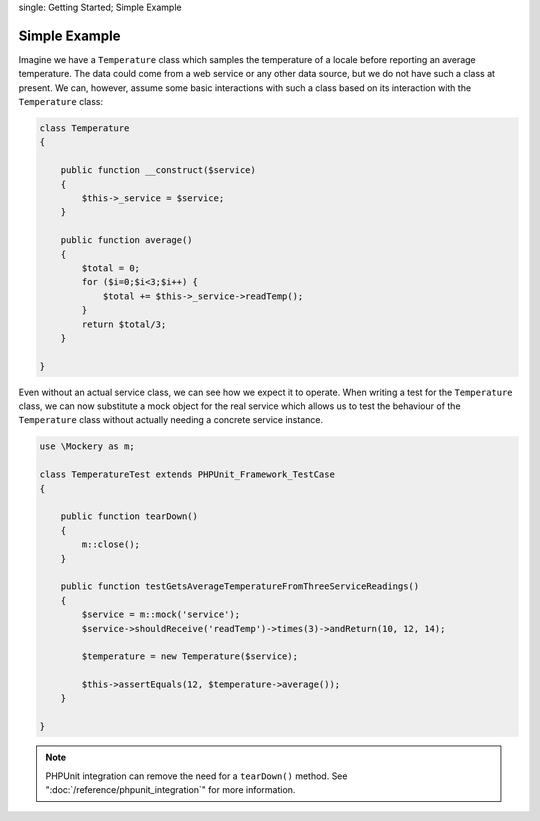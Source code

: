 .. index::
single: Getting Started; Simple Example

Simple Example
==============

Imagine we have a ``Temperature`` class which samples the temperature of a
locale before reporting an average temperature. The data could come from a web
service or any other data source, but we do not have such a class at present.
We can, however, assume some basic interactions with such a class based on its
interaction with the ``Temperature`` class:

.. code-block:: php

    class Temperature
    {

        public function __construct($service)
        {
            $this->_service = $service;
        }

        public function average()
        {
            $total = 0;
            for ($i=0;$i<3;$i++) {
                $total += $this->_service->readTemp();
            }
            return $total/3;
        }

    }

Even without an actual service class, we can see how we expect it to operate.
When writing a test for the ``Temperature`` class, we can now substitute a
mock object for the real service which allows us to test the behaviour of the
``Temperature`` class without actually needing a concrete service instance.

.. code-block:: php

    use \Mockery as m;

    class TemperatureTest extends PHPUnit_Framework_TestCase
    {

        public function tearDown()
        {
            m::close();
        }

        public function testGetsAverageTemperatureFromThreeServiceReadings()
        {
            $service = m::mock('service');
            $service->shouldReceive('readTemp')->times(3)->andReturn(10, 12, 14);

            $temperature = new Temperature($service);

            $this->assertEquals(12, $temperature->average());
        }

    }

.. note::

    PHPUnit integration can remove the need for a ``tearDown()`` method. See
    ":doc:`/reference/phpunit_integration`" for more information.
